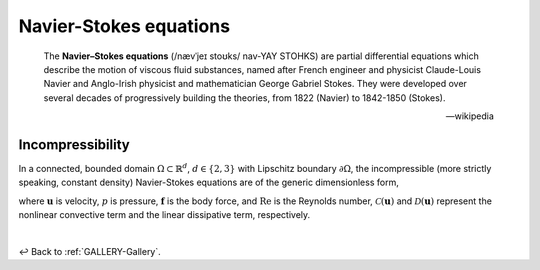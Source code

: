 
.. _GALLERY-NS:

=======================
Navier-Stokes equations
=======================

    The **Navier–Stokes equations** (/nævˈjeɪ stoʊks/ nav-YAY STOHKS) are partial differential equations which
    describe the motion of viscous fluid substances, named after French engineer and physicist Claude-Louis Navier
    and Anglo-Irish physicist and mathematician George Gabriel Stokes. They were developed over several decades
    of progressively building the theories, from 1822 (Navier) to 1842-1850 (Stokes).

    -- wikipedia



Incompressibility
=================

In a connected, bounded domain :math:`\Omega \subset \mathbb{R}^{d}`, :math:`d\in\left\lbrace2,3\right\rbrace` with
Lipschitz boundary :math:`\partial \Omega`, the incompressible (more strictly speaking, constant density)
Navier-Stokes equations are of the generic dimensionless form,

.. math::
    :label: generic-NS

    \begin{equation}
    \begin{aligned}
        \partial_t\boldsymbol{u} - \mathcal{C}(\boldsymbol{u}) - \mathrm{Re}^{-1}\mathcal{D}(\boldsymbol{u})
        +\nabla p &= \boldsymbol{f},\\
        \nabla\cdot\boldsymbol{u} &= 0,\\
    \end{aligned}
    \end{equation}

where :math:`\boldsymbol{u}` is velocity, :math:`p` is pressure, :math:`\boldsymbol{f}` is the body force, and
:math:`\mathrm{Re}` is the Reynolds number, :math:`\mathcal{C}(\boldsymbol{u})` and
:math:`\mathcal{D}(\boldsymbol{u})` represent the nonlinear convective term and the linear dissipative term,
respectively.

|

↩️  Back to :ref:`GALLERY-Gallery`.
